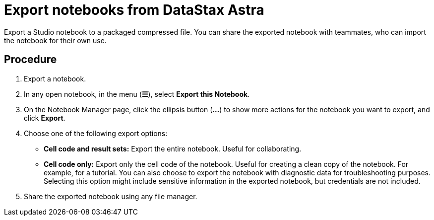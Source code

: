 = Export notebooks from DataStax Astra
:slug: exporting-notebooks-from-datastax-astra

Export a Studio notebook to a packaged compressed file. You can share the exported notebook with teammates, who can import the notebook for their own use.

== Procedure
. Export a notebook.
 . In any open notebook, in the menu (*☰*), select *Export this Notebook*.
 . On the Notebook Manager page, click the ellipsis button (*...*) to show more actions for the notebook you want to export, and click *Export*.
. Choose one of the following export options:
 * *Cell code and result sets:* Export the entire notebook. Useful for collaborating.
 * *Cell code only:* Export only the cell code of the notebook. Useful for creating a clean copy of the notebook.
For example, for a tutorial.
You can also choose to export the notebook with diagnostic data for troubleshooting purposes.
Selecting this option might include sensitive information in the exported notebook, but credentials are not included.
. Share the exported notebook using any file manager.
